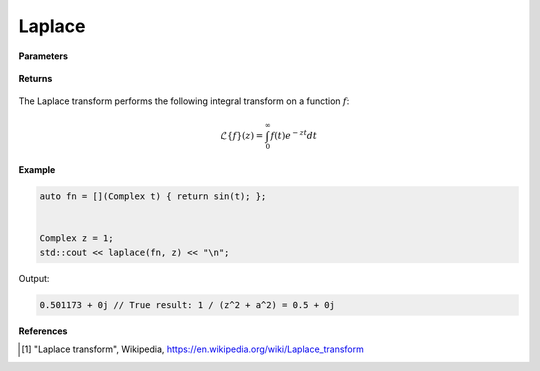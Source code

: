 
Laplace
=====

.. cpp:function:: constexpr Complex laplace(Complex (*f)(Complex), const Complex& z, const Complex& a = 1) noexcept

   Performs the Laplace integral transform [1]_ of a complex function.

**Parameters**

    .. cpp:var:: Complex (*f)(Complex)

        A complex function. 

    .. cpp:var:: const Complex& z

        A complex number.

    .. cpp:var:: const Complex& a

        A complex number, optional.

**Returns**

    .. cpp:type:: Complex

        A complex number. 

The Laplace transform performs the following integral transform on a function :math:`f`:

.. math::
   \mathcal{L}\{f\}(z) = \int_{0}^{\infty}f(t)e^{-zt}dt


**Example**

.. code-block:: cpp

   auto fn = [](Complex t) { return sin(t); };


   Complex z = 1; 
   std::cout << laplace(fn, z) << "\n";

Output:

.. code-block:: cpp

   0.501173 + 0j // True result: 1 / (z^2 + a^2) = 0.5 + 0j

**References**

.. [1] "Laplace transform", Wikipedia,
        https://en.wikipedia.org/wiki/Laplace_transform